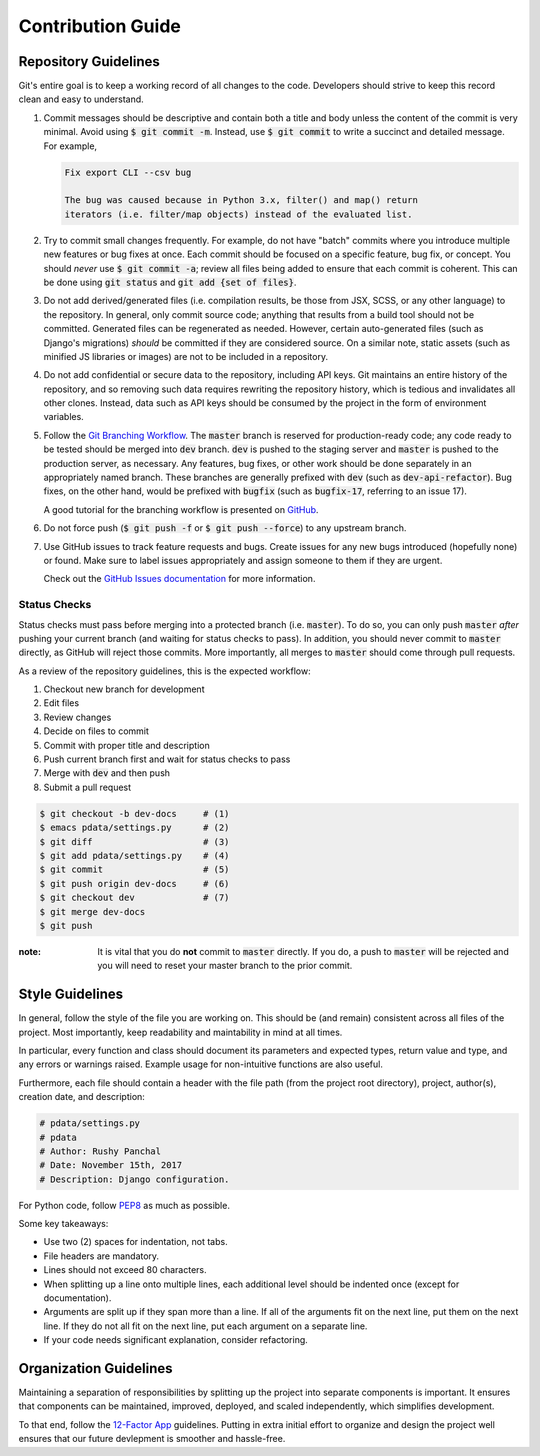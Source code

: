 Contribution Guide
==================

Repository Guidelines
---------------------

Git's entire goal is to keep a working record of all changes to the code.
Developers should strive to keep this record clean and easy to understand.

#. Commit messages should be descriptive and contain both a title and body
   unless the content of the commit is very minimal. Avoid using
   :code:`$ git commit -m`. Instead, use :code:`$ git commit` to write a
   succinct and detailed message. For example,

   .. code:: text

      Fix export CLI --csv bug

      The bug was caused because in Python 3.x, filter() and map() return
      iterators (i.e. filter/map objects) instead of the evaluated list.

#. Try to commit small changes frequently. For example, do not have
   "batch" commits where you introduce multiple new features or bug fixes at
   once. Each commit should be focused on a specific feature, bug fix, or
   concept. You should *never* use :code:`$ git commit -a`; review all files
   being added to ensure that each commit is coherent. This can be done using
   :code:`git status` and :code:`git add {set of files}`.

#. Do not add derived/generated files (i.e. compilation results, be those from
   JSX, SCSS, or any other language) to the repository. In general, only commit
   source code; anything that results from a build tool should not be committed.
   Generated files can be regenerated as needed. However, certain auto-generated
   files (such as Django's migrations) *should* be committed if they are
   considered source. On a similar note, static assets (such as minified JS
   libraries or images) are not to be included in a repository.

#. Do not add confidential or secure data to the repository, including API keys.
   Git maintains an entire history of the repository, and so removing such data
   requires rewriting the repository history, which is tedious and invalidates
   all other clones. Instead, data such as API keys should be consumed by the
   project in the form of environment variables.

#. Follow the
   `Git Branching Workflow <https://git-scm.com/book/en/v2/Git-Branching-Branching-Workflows>`_.
   The :code:`master` branch is reserved for production-ready code; any code
   ready to be tested should be merged into :code:`dev` branch. :code:`dev` is
   pushed to the staging server and :code:`master` is pushed to the production
   server, as necessary. Any features, bug fixes, or other work should be done
   separately in an appropriately named branch. These branches are generally
   prefixed with :code:`dev` (such as :code:`dev-api-refactor`). Bug fixes, on
   the other hand, would be prefixed with :code:`bugfix` (such as
   :code:`bugfix-17`, referring to an issue 17).

   A good tutorial for the branching workflow is presented on
   `GitHub <https://guides.github.com/introduction/flow/>`_.

#. Do not force push (:code:`$ git push -f` or :code:`$ git push --force`) to
   any upstream branch.

#. Use GitHub issues to track feature requests and bugs. Create issues for any
   new bugs introduced (hopefully none) or found. Make sure to label issues
   appropriately and assign someone to them if they are urgent.

   Check out the `GitHub Issues documentation <https://guides.github.com/features/issues/>`_
   for more information.

Status Checks
^^^^^^^^^^^^^

Status checks must pass before merging into a protected branch
(i.e. :code:`master`). To do so, you can only push :code:`master` *after*
pushing your current branch (and waiting for status checks to pass).
In addition, you should never commit to :code:`master` directly, as GitHub
will reject those commits. More importantly, all merges to :code:`master`
should come through pull requests.

As a review of the repository guidelines, this is the expected workflow:

1. Checkout new branch for development
2. Edit files
3. Review changes
4. Decide on files to commit
5. Commit with proper title and description
6. Push current branch first and wait for status checks to pass
7. Merge with :code:`dev` and then push
8. Submit a pull request

.. code:: bash

  $ git checkout -b dev-docs     # (1)
  $ emacs pdata/settings.py      # (2)
  $ git diff                     # (3)
  $ git add pdata/settings.py    # (4)
  $ git commit                   # (5)
  $ git push origin dev-docs     # (6)
  $ git checkout dev             # (7)
  $ git merge dev-docs
  $ git push

:note: 
  It is vital that you do **not** commit to :code:`master` directly.
  If you do, a push to :code:`master` will be rejected and you will need to
  reset your master branch to the prior commit.

Style Guidelines
----------------

In general, follow the style of the file you are working on. This should be
(and remain) consistent across all files of the project. Most importantly, keep
readability and maintability in mind at all times.

In particular, every function and class should document its parameters
and expected types, return value and type, and any errors or warnings raised.
Example usage for non-intuitive functions are also useful.

Furthermore, each file should contain a header with the file path (from the
project root directory), project, author(s), creation date, and description:

.. code:: python

  # pdata/settings.py
  # pdata
  # Author: Rushy Panchal
  # Date: November 15th, 2017
  # Description: Django configuration.

For Python code, follow `PEP8 <https://www.python.org/dev/peps/pep-0008/>`_
as much as possible.

Some key takeaways:

- Use two (2) spaces for indentation, not tabs.
- File headers are mandatory.
- Lines should not exceed 80 characters.
- When splitting up a line onto multiple lines, each additional level should be
  indented once (except for documentation).
- Arguments are split up if they span more than a line. If all of the arguments
  fit on the next line, put them on the next line. If they do not all fit on the
  next line, put each argument on a separate line.
- If your code needs significant explanation, consider refactoring.

Organization Guidelines
-----------------------

Maintaining a separation of responsibilities by splitting up the project into
separate components is important. It ensures that components can be maintained,
improved, deployed, and scaled independently, which simplifies development.

To that end, follow the `12-Factor App <https://12factor.net/>`_ guidelines.
Putting in extra initial effort to organize and design the project well ensures
that our future devlepment is smoother and hassle-free.
